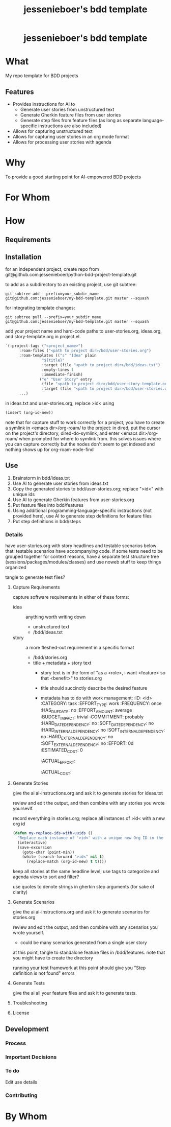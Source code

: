 #+EXPORT_FILE_NAME: ../../docs/my-bdd-template-readme.md
#+OPTIONS: toc:t num:nil
#+TITLE: jessenieboer's bdd template

#+html:<h1 align="center">jessenieboer's bdd template</h1>

* What
:PROPERTIES:
:CUSTOM_ID: what
:END:
My repo template for BDD projects
** Features
:PROPERTIES:
:CUSTOM_ID: features
:END:
- Provides instructions for AI to
  - Generate user stories from unstructured text
  - Generate Gherkin feature files from user stories
  - Generate step files from feature files (as long as separate language-specific instructions are also included)
- Allows for capturing unstructured text
- Allows for capturing user stories in an org mode format
- Allows for processing user stories with agenda
* Why
:PROPERTIES:
:CUSTOM_ID: why
:END:
To provide a good starting point for AI-empowered BDD projects
* For Whom
:PROPERTIES:
:CUSTOM_ID: for-whom
:END:
* How
:PROPERTIES:
:CUSTOM_ID: how
:END:
** Requirements
:PROPERTIES:
:CUSTOM_ID: requirements
:END:
** Installation
:PROPERTIES:
:CUSTOM_ID: installation
:END:
for an independent project, create repo from git@github.com:jessenieboer/python-bdd-project-template.git

to add as a subdirectory to an existing project, use git subtree:
#+BEGIN_SRC
git subtree add --prefix=your_subdir_name git@github.com:jessenieboer/my-bdd-template.git master --squash
#+END_SRC

for integrating template changes:
#+BEGIN_SRC
git subtree pull --prefix=your_subdir_name git@github.com:jessenieboer/my-bdd-template.git master --squash
#+END_SRC

add your project name and hard-code paths to user-stories.org, ideas.org, and story-template.org in project.el.
#+BEGIN_SRC emacs-lisp
  `(:project-tags ("<project_name>")
  		:roam-files ("<path to project dir>/bdd/user-stories.org")
  		:roam-templates (("s" "Idea" plain
  				  "${title}"
  				  :target (file "<path to project dir>/bdd/ideas.txt")
  				  :empty-lines 1
  				  :immediate-finish)
  				 ("e" "User Story" entry
  				  (file "<path to project dir>/bdd/user-story-template.org")
  				  :target (file "<path to project dir>/bdd/user-stories.org")))
  		...)
#+END_SRC

in ideas.txt and user-stories.org, replace >id< using
#+BEGIN_SRC emacs-lisp
(insert (org-id-new))
#+END_SRC

note that for capture stuff to work correctly for a project, you have to create a symlink in <emacs dir>/org-roam/ to the project: in dired, put the cursor on the project's directory, dired-do-symlink, and enter <emacs dir>/org-roam/ when prompted for where to symlink from. this solves issues where you can capture correctly but the nodes don't seem to get indexed and nothing shows up for org-roam-node-find
** Use
:PROPERTIES:
:CUSTOM_ID: use
:END:
1. Brainstorm in bdd/ideas.txt
2. Use AI to generate user stories from ideas.txt
3. Copy the generated stories to bdd/user-stories.org; replace ">id<" with unique ids
4. Use AI to generate Gherkin features from user-stories.org
5. Put feature files into bdd/features
6. Using additional programming-language-specific instructions (not provided here), use AI to generate step definitions for feature files
7. Put step definitions in bdd/steps
*** Details
:PROPERTIES:
:CUSTOM_ID: details
:END:
have user-stories.org with story headlines and testable scenarios below that. testable scenarios have accompanying code. if some tests need to be grouped together for context reasons, have a separate test structure tree (sessions/packages/modules/classes) and use noweb stuff to keep things organized

tangle to generate test files?

**** Capture Requirements
capture software requirements in either of these forms:
- idea :: anything worth writing down
  - unstructured text 
  - /bdd/ideas.txt
- story :: a more fleshed-out requirement in a specific format
  - /bdd/stories.org
  - title + metadata + story text
    - story text is in the form of "as a <role>, i want <feature> so that <benefit>" to stories.org
    - title should succinctly describe the desired feature
    - metadata has to do with work management:
      :ID: <id>
      :CATEGORY: task
      :EFFORT_TYPE: work
      :FREQUENCY: once
      :HAS_DUE_DATE: no
      :EFFORT_AMOUNT: average
      :BUDGET_IMPACT: trivial
      :COMMITMENT: probably
      :HARD_DATE_DEPENDENCY: no
      :SOFT_DATE_DEPENDENCY: no
      :HARD_INTERNAL_DEPENDENCY: no
      :SOFT_INTERNAL_DEPENDENCY: no
      :HARD_EXTERNAL_DEPENDENCY: no
      :SOFT_EXTERNAL_DEPENDENCY: no
      :EFFORT: 0d
      :ESTIMATED_COST: 0
      :ACTUAL_EFFORT: 
      :ACTUAL_COST: 
**** Generate Stories
give the ai ai-instructions.org and ask it to generate stories for ideas.txt

review and edit the output, and then combine with any stories you wrote yoursevlf.

record everything in stories.org; replace all instances of >id< with a new org id

#+BEGIN_SRC emacs-lisp
(defun my-replace-ids-with-uuids ()
  "Replace each instance of '>id<' with a unique new Org ID in the current buffer."
  (interactive)
  (save-excursion
    (goto-char (point-min))
    (while (search-forward ">id<" nil t)
      (replace-match (org-id-new) t t))))
#+END_SRC

keep all stories at the same headline level; use tags to categorize and agenda views to sort and filter?

use quotes to denote strings in gherkin step arguments (for sake of clarity)

**** Generate Scenarios
give the ai ai-instructions.org and ask it to generate scenarios for stories.org

review and edit the output, and then combine with any scenarios you wrote yourself.
- could be many scenarios generated from a single user story

at this point, tangle to standalone feature files in /bdd/features. note that you might have to create the directory

running your test framework at this point should give you "Step definition is not found" errors

**** Generate Tests
give the ai all your feature files and ask it to generate tests.

**** Troubleshooting
:PROPERTIES:
:CUSTOM_ID: troubleshooting
:END:
**** License
:PROPERTIES:
:CUSTOM_ID: license
:END:
** Development
:PROPERTIES:
:CUSTOM_ID: development
:END:
*** Process
:PROPERTIES:
:CUSTOM_ID: process
:END:
*** Important Decisions
:PROPERTIES:
:CUSTOM_ID: important-decisions
:END:
*** To do
:PROPERTIES:
:CUSTOM_ID: to-do
:END:
Edit use details
*** Contributing
:PROPERTIES:
:CUSTOM_ID: contributing
:END:
* By Whom
:PROPERTIES:
:CUSTOM_ID: by-whom
:END:

